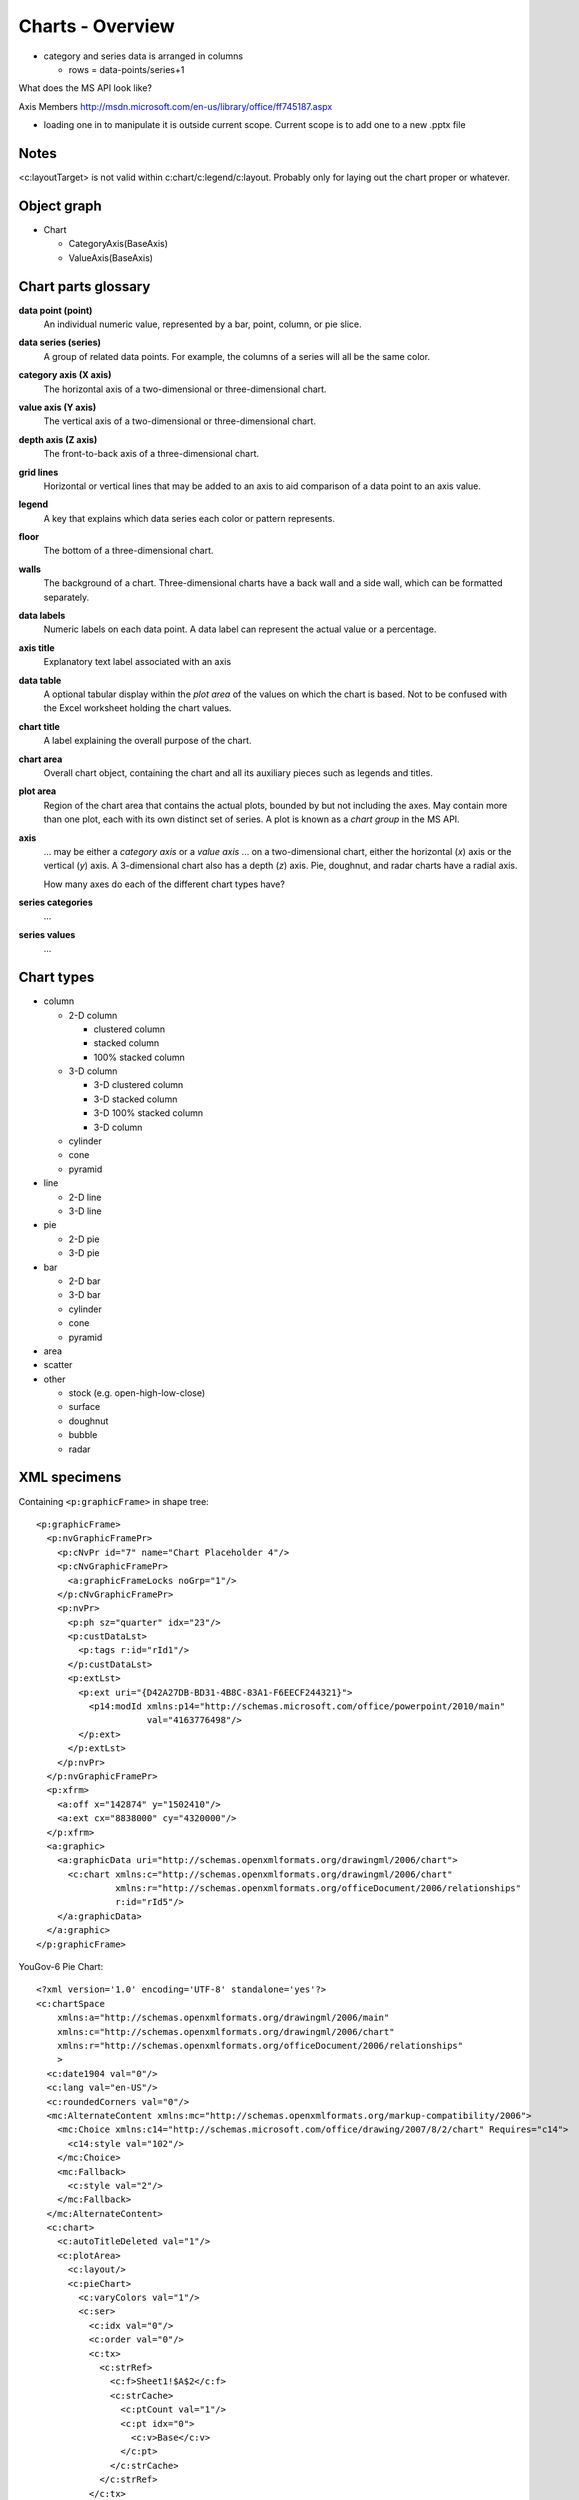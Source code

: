 
Charts - Overview
=================

* category and series data is arranged in columns
  
  + rows = data-points/series+1

What does the MS API look like?

Axis Members
http://msdn.microsoft.com/en-us/library/office/ff745187.aspx

* loading one in to manipulate it is outside current scope. Current scope is
  to add one to a new .pptx file

Notes
-----

<c:layoutTarget> is not valid within c:chart/c:legend/c:layout. Probably only
for laying out the chart proper or whatever.


Object graph
------------

* Chart

  + CategoryAxis(BaseAxis)
  + ValueAxis(BaseAxis)


Chart parts glossary
--------------------

**data point (point)**
   An individual numeric value, represented by a bar, point, column, or pie
   slice.

**data series (series)**
   A group of related data points. For example, the columns of a series will
   all be the same color.

**category axis (X axis)**
   The horizontal axis of a two-dimensional or three-dimensional chart.

**value axis (Y axis)**
   The vertical axis of a two-dimensional or three-dimensional chart.

**depth axis (Z axis)**
   The front-to-back axis of a three-dimensional chart.

**grid lines**
   Horizontal or vertical lines that may be added to an axis to aid
   comparison of a data point to an axis value.

**legend**
   A key that explains which data series each color or pattern represents.

**floor**
   The bottom of a three-dimensional chart.

**walls**
   The background of a chart. Three-dimensional charts have a back wall and
   a side wall, which can be formatted separately.

**data labels**
   Numeric labels on each data point. A data label can represent the actual
   value or a percentage.

**axis title**
   Explanatory text label associated with an axis

**data table**
   A optional tabular display within the *plot area* of the values on which
   the chart is based. Not to be confused with the Excel worksheet holding
   the chart values.

**chart title**
   A label explaining the overall purpose of the chart.

**chart area**
   Overall chart object, containing the chart and all its auxiliary pieces
   such as legends and titles.

**plot area**
   Region of the chart area that contains the actual plots, bounded by but
   not including the axes. May contain more than one plot, each with its own
   distinct set of series. A plot is known as a *chart group* in the MS API.

**axis**
   ... may be either a *category axis* or a *value axis* ... on
   a two-dimensional chart, either the horizontal (*x*) axis or the vertical
   (*y*) axis. A 3-dimensional chart also has a depth (*z*) axis. Pie,
   doughnut, and radar charts have a radial axis.

   How many axes do each of the different chart types have?

**series categories**
   ...

**series values**
   ...


Chart types
-----------

* column

  - 2-D column

    + clustered column
    + stacked column
    + 100% stacked column

  - 3-D column

    + 3-D clustered column
    + 3-D stacked column
    + 3-D 100% stacked column
    + 3-D column

  - cylinder
  - cone
  - pyramid

* line

  + 2-D line
  + 3-D line

* pie

  + 2-D pie
  + 3-D pie

* bar

  + 2-D bar
  + 3-D bar
  + cylinder
  + cone
  + pyramid

* area

* scatter

* other

  + stock (e.g. open-high-low-close)
  + surface
  + doughnut
  + bubble
  + radar


XML specimens
-------------

.. highlight:: xml

Containing ``<p:graphicFrame>`` in shape tree::

    <p:graphicFrame>
      <p:nvGraphicFramePr>
        <p:cNvPr id="7" name="Chart Placeholder 4"/>
        <p:cNvGraphicFramePr>
          <a:graphicFrameLocks noGrp="1"/>
        </p:cNvGraphicFramePr>
        <p:nvPr>
          <p:ph sz="quarter" idx="23"/>
          <p:custDataLst>
            <p:tags r:id="rId1"/>
          </p:custDataLst>
          <p:extLst>
            <p:ext uri="{D42A27DB-BD31-4B8C-83A1-F6EECF244321}">
              <p14:modId xmlns:p14="http://schemas.microsoft.com/office/powerpoint/2010/main"
                         val="4163776498"/>
            </p:ext>
          </p:extLst>
        </p:nvPr>
      </p:nvGraphicFramePr>
      <p:xfrm>
        <a:off x="142874" y="1502410"/>
        <a:ext cx="8838000" cy="4320000"/>
      </p:xfrm>
      <a:graphic>
        <a:graphicData uri="http://schemas.openxmlformats.org/drawingml/2006/chart">
          <c:chart xmlns:c="http://schemas.openxmlformats.org/drawingml/2006/chart"
                   xmlns:r="http://schemas.openxmlformats.org/officeDocument/2006/relationships"
                   r:id="rId5"/>
        </a:graphicData>
      </a:graphic>
    </p:graphicFrame>


YouGov-6 Pie Chart::

  <?xml version='1.0' encoding='UTF-8' standalone='yes'?>
  <c:chartSpace
      xmlns:a="http://schemas.openxmlformats.org/drawingml/2006/main"
      xmlns:c="http://schemas.openxmlformats.org/drawingml/2006/chart"
      xmlns:r="http://schemas.openxmlformats.org/officeDocument/2006/relationships"
      >
    <c:date1904 val="0"/>
    <c:lang val="en-US"/>
    <c:roundedCorners val="0"/>
    <mc:AlternateContent xmlns:mc="http://schemas.openxmlformats.org/markup-compatibility/2006">
      <mc:Choice xmlns:c14="http://schemas.microsoft.com/office/drawing/2007/8/2/chart" Requires="c14">
        <c14:style val="102"/>
      </mc:Choice>
      <mc:Fallback>
        <c:style val="2"/>
      </mc:Fallback>
    </mc:AlternateContent>
    <c:chart>
      <c:autoTitleDeleted val="1"/>
      <c:plotArea>
        <c:layout/>
        <c:pieChart>
          <c:varyColors val="1"/>
          <c:ser>
            <c:idx val="0"/>
            <c:order val="0"/>
            <c:tx>
              <c:strRef>
                <c:f>Sheet1!$A$2</c:f>
                <c:strCache>
                  <c:ptCount val="1"/>
                  <c:pt idx="0">
                    <c:v>Base</c:v>
                  </c:pt>
                </c:strCache>
              </c:strRef>
            </c:tx>
            <c:dLbls>
              <c:numFmt formatCode="0%" sourceLinked="0"/>
              <c:spPr>
                <a:noFill/>
                <a:ln>
                  <a:noFill/>
                </a:ln>
                <a:effectLst/>
              </c:spPr>
              <c:txPr>
                <a:bodyPr/>
                <a:lstStyle/>
                <a:p>
                  <a:pPr>
                    <a:defRPr sz="1000"/>
                  </a:pPr>
                  <a:endParaRPr lang="en-US"/>
                </a:p>
              </c:txPr>
              <c:dLblPos val="outEnd"/>
              <c:showLegendKey val="0"/>
              <c:showVal val="1"/>
              <c:showCatName val="0"/>
              <c:showSerName val="0"/>
              <c:showPercent val="0"/>
              <c:showBubbleSize val="0"/>
              <c:showLeaderLines val="1"/>
              <c:extLst xmlns:mc="http://schemas.openxmlformats.org/markup-compatibility/2006"
                        xmlns:c14="http://schemas.microsoft.com/office/drawing/2007/8/2/chart"
                        xmlns:c15="http://schemas.microsoft.com/office/drawing/2012/chart">
                <c:ext xmlns:c15="http://schemas.microsoft.com/office/drawing/2012/chart"
                       uri="{CE6537A1-D6FC-4f65-9D91-7224C49458BB}"/>
              </c:extLst>
            </c:dLbls>
            <c:cat>
              <c:strRef>
                <c:f>Sheet1!$B$1:$F$1</c:f>
                <c:strCache>
                  <c:ptCount val="5"/>
                  <c:pt idx="0">
                    <c:v>Très probable</c:v>
                  </c:pt>
                  <c:pt idx="1">
                    <c:v>Plutôt probable</c:v>
                  </c:pt>
                  <c:pt idx="2">
                    <c:v>Plutôt improbable</c:v>
                  </c:pt>
                  <c:pt idx="3">
                    <c:v>Très improbable</c:v>
                  </c:pt>
                  <c:pt idx="4">
                    <c:v>Je ne sais pas</c:v>
                  </c:pt>
                </c:strCache>
              </c:strRef>
            </c:cat>
            <c:val>
              <c:numRef>
                <c:f>Sheet1!$B$2:$F$2</c:f>
                <c:numCache>
                  <c:formatCode>0.00%</c:formatCode>
                  <c:ptCount val="5"/>
                  <c:pt idx="0">
                    <c:v>0.1348</c:v>
                  </c:pt>
                  <c:pt idx="1">
                    <c:v>0.3238</c:v>
                  </c:pt>
                  <c:pt idx="2">
                    <c:v>0.1803</c:v>
                  </c:pt>
                  <c:pt idx="3">
                    <c:v>0.2349</c:v>
                  </c:pt>
                  <c:pt idx="4">
                    <c:v>0.1262</c:v>
                  </c:pt>
                </c:numCache>
              </c:numRef>
            </c:val>
          </c:ser>
          <c:dLbls>
            <c:dLblPos val="outEnd"/>
            <c:showLegendKey val="0"/>
            <c:showVal val="1"/>
            <c:showCatName val="0"/>
            <c:showSerName val="0"/>
            <c:showPercent val="0"/>
            <c:showBubbleSize val="0"/>
            <c:showLeaderLines val="1"/>
          </c:dLbls>
          <c:firstSliceAng val="0"/>
        </c:pieChart>
      </c:plotArea>
      <c:legend>
        <c:legendPos val="b"/>
        <c:layout/>
        <c:overlay val="0"/>
        <c:txPr>
          <a:bodyPr/>
          <a:lstStyle/>
          <a:p>
            <a:pPr>
              <a:defRPr sz="1000"/>
            </a:pPr>
            <a:endParaRPr lang="en-US"/>
          </a:p>
        </c:txPr>
      </c:legend>
      <c:plotVisOnly val="1"/>
      <c:dispBlanksAs val="gap"/>
      <c:showDLblsOverMax val="0"/>
    </c:chart>
    <c:txPr>
      <a:bodyPr/>
      <a:lstStyle/>
      <a:p>
        <a:pPr>
          <a:defRPr sz="1800"/>
        </a:pPr>
        <a:endParaRPr lang="en-US"/>
      </a:p>
    </c:txPr>
    <c:externalData r:id="rId1">
      <c:autoUpdate val="0"/>
    </c:externalData>
  </c:chartSpace>


YouGov single series line chart::

  <?xml version='1.0' encoding='UTF-8' standalone='yes'?>
  <c:chartSpace
      xmlns:a="http://schemas.openxmlformats.org/drawingml/2006/main"
      xmlns:c="http://schemas.openxmlformats.org/drawingml/2006/chart"
      xmlns:r="http://schemas.openxmlformats.org/officeDocument/2006/relationships"
      >
    <c:date1904 val="0"/>
    <c:lang val="en-US"/>
    <c:roundedCorners val="0"/>
    <mc:AlternateContent xmlns:mc="http://schemas.openxmlformats.org/markup-compatibility/2006">
      <mc:Choice xmlns:c14="http://schemas.microsoft.com/office/drawing/2007/8/2/chart" Requires="c14">
        <c14:style val="102"/>
      </mc:Choice>
      <mc:Fallback>
        <c:style val="2"/>
      </mc:Fallback>
    </mc:AlternateContent>
    <c:chart>
      <c:autoTitleDeleted val="1"/>
      <c:plotArea>
        <c:layout/>
        <c:lineChart>
          <c:grouping val="standard"/>
          <c:varyColors val="0"/>
          <c:ser>
            <c:idx val="0"/>
            <c:order val="0"/>
            <c:tx>
              <c:strRef>
                <c:f>Sheet1!$A$2</c:f>
                <c:strCache>
                  <c:ptCount val="1"/>
                  <c:pt idx="0">
                    <c:v>Base</c:v>
                  </c:pt>
                </c:strCache>
              </c:strRef>
            </c:tx>
            <c:marker>
              <c:symbol val="none"/>
            </c:marker>
            <c:dLbls>
              <c:numFmt formatCode="General" sourceLinked="0"/>
              <c:spPr>
                <a:noFill/>
                <a:ln>
                  <a:noFill/>
                </a:ln>
                <a:effectLst/>
              </c:spPr>
              <c:txPr>
                <a:bodyPr/>
                <a:lstStyle/>
                <a:p>
                  <a:pPr>
                    <a:defRPr sz="1000"/>
                  </a:pPr>
                  <a:endParaRPr lang="en-US"/>
                </a:p>
              </c:txPr>
              <c:showLegendKey val="0"/>
              <c:showVal val="1"/>
              <c:showCatName val="0"/>
              <c:showSerName val="0"/>
              <c:showPercent val="0"/>
              <c:showBubbleSize val="0"/>
              <c:showLeaderLines val="0"/>
              <c:extLst xmlns:mc="http://schemas.openxmlformats.org/markup-compatibility/2006"
                        xmlns:c14="http://schemas.microsoft.com/office/drawing/2007/8/2/chart"
                        xmlns:c15="http://schemas.microsoft.com/office/drawing/2012/chart">
                <c:ext xmlns:c15="http://schemas.microsoft.com/office/drawing/2012/chart"
                       uri="{CE6537A1-D6FC-4f65-9D91-7224C49458BB}">
                  <c15:layout/>
                  <c15:showLeaderLines val="0"/>
                </c:ext>
              </c:extLst>
            </c:dLbls>
            <c:cat>
              <c:strRef>
                <c:f>Sheet1!$B$1:$F$1</c:f>
                <c:strCache>
                  <c:ptCount val="5"/>
                  <c:pt idx="0">
                    <c:v>Très probable</c:v>
                  </c:pt>
                  <c:pt idx="1">
                    <c:v>Plutôt probable</c:v>
                  </c:pt>
                  <c:pt idx="2">
                    <c:v>Plutôt improbable</c:v>
                  </c:pt>
                  <c:pt idx="3">
                    <c:v>Très improbable</c:v>
                  </c:pt>
                  <c:pt idx="4">
                    <c:v>Je ne sais pas</c:v>
                  </c:pt>
                </c:strCache>
              </c:strRef>
            </c:cat>
            <c:val>
              <c:numRef>
                <c:f>Sheet1!$B$2:$F$2</c:f>
                <c:numCache>
                  <c:formatCode>0</c:formatCode>
                  <c:ptCount val="5"/>
                  <c:pt idx="0">
                    <c:v>19.0</c:v>
                  </c:pt>
                  <c:pt idx="1">
                    <c:v>13.0</c:v>
                  </c:pt>
                  <c:pt idx="2">
                    <c:v>10.0</c:v>
                  </c:pt>
                  <c:pt idx="3">
                    <c:v>46.0</c:v>
                  </c:pt>
                  <c:pt idx="4">
                    <c:v>12.0</c:v>
                  </c:pt>
                </c:numCache>
              </c:numRef>
            </c:val>
            <c:smooth val="0"/>
          </c:ser>
          <c:dLbls>
            <c:showLegendKey val="0"/>
            <c:showVal val="1"/>
            <c:showCatName val="0"/>
            <c:showSerName val="0"/>
            <c:showPercent val="0"/>
            <c:showBubbleSize val="0"/>
          </c:dLbls>
          <c:marker val="1"/>
          <c:smooth val="0"/>
          <c:axId val="-2097691448"/>
          <c:axId val="-2097683336"/>
        </c:lineChart>
        <c:catAx>
          <c:axId val="-2097691448"/>
          <c:scaling>
            <c:orientation val="minMax"/>
          </c:scaling>
          <c:delete val="0"/>
          <c:axPos val="b"/>
          <c:numFmt formatCode="General" sourceLinked="0"/>
          <c:majorTickMark val="out"/>
          <c:minorTickMark val="none"/>
          <c:tickLblPos val="nextTo"/>
          <c:txPr>
            <a:bodyPr/>
            <a:lstStyle/>
            <a:p>
              <a:pPr>
                <a:defRPr sz="1000"/>
              </a:pPr>
              <a:endParaRPr lang="en-US"/>
            </a:p>
          </c:txPr>
          <c:crossAx val="-2097683336"/>
          <c:crosses val="autoZero"/>
          <c:auto val="1"/>
          <c:lblAlgn val="ctr"/>
          <c:lblOffset val="100"/>
          <c:noMultiLvlLbl val="0"/>
        </c:catAx>
        <c:valAx>
          <c:axId val="-2097683336"/>
          <c:scaling>
            <c:orientation val="minMax"/>
            <c:max val="100.0"/>
          </c:scaling>
          <c:delete val="0"/>
          <c:axPos val="l"/>
          <c:majorGridlines/>
          <c:numFmt formatCode="0&quot;%&quot;" sourceLinked="0"/>
          <c:majorTickMark val="out"/>
          <c:minorTickMark val="none"/>
          <c:tickLblPos val="nextTo"/>
          <c:txPr>
            <a:bodyPr/>
            <a:lstStyle/>
            <a:p>
              <a:pPr>
                <a:defRPr sz="1000" b="1"/>
              </a:pPr>
              <a:endParaRPr lang="en-US"/>
            </a:p>
          </c:txPr>
          <c:crossAx val="-2097691448"/>
          <c:crosses val="autoZero"/>
          <c:crossBetween val="between"/>
        </c:valAx>
      </c:plotArea>
      <c:plotVisOnly val="1"/>
      <c:dispBlanksAs val="gap"/>
      <c:showDLblsOverMax val="0"/>
    </c:chart>
    <c:txPr>
      <a:bodyPr/>
      <a:lstStyle/>
      <a:p>
        <a:pPr>
          <a:defRPr sz="1800"/>
        </a:pPr>
        <a:endParaRPr lang="en-US"/>
      </a:p>
    </c:txPr>
    <c:externalData r:id="rId1">
      <c:autoUpdate val="0"/>
    </c:externalData>
  </c:chartSpace>

YouGov simple column chart::

  <?xml version='1.0' encoding='UTF-8' standalone='yes'?>
  <c:chartSpace
      xmlns:a="http://schemas.openxmlformats.org/drawingml/2006/main"
      xmlns:c="http://schemas.openxmlformats.org/drawingml/2006/chart"
      xmlns:r="http://schemas.openxmlformats.org/officeDocument/2006/relationships"
      >
    <c:date1904 val="0"/>
    <c:lang val="en-US"/>
    <c:roundedCorners val="0"/>
    <mc:AlternateContent xmlns:mc="http://schemas.openxmlformats.org/markup-compatibility/2006">
      <mc:Choice xmlns:c14="http://schemas.microsoft.com/office/drawing/2007/8/2/chart"
                 Requires="c14">
        <c14:style val="102"/>
      </mc:Choice>
      <mc:Fallback>
        <c:style val="2"/>
      </mc:Fallback>
    </mc:AlternateContent>
    <c:chart>
      <c:autoTitleDeleted val="1"/>
      <c:plotArea>
        <c:layout/>
        <c:barChart>
          <c:barDir val="col"/>
          <c:grouping val="clustered"/>
          <c:varyColors val="0"/>
          <c:ser>
            <c:idx val="0"/>
            <c:order val="0"/>
            <c:tx>
              <c:strRef>
                <c:f>Sheet1!$A$2</c:f>
                <c:strCache>
                  <c:ptCount val="1"/>
                  <c:pt idx="0">
                    <c:v>Base</c:v>
                  </c:pt>
                </c:strCache>
              </c:strRef>
            </c:tx>
            <c:invertIfNegative val="0"/>
            <c:dLbls>
              <c:numFmt formatCode="General" sourceLinked="0"/>
              <c:spPr>
                <a:noFill/>
                <a:ln>
                  <a:noFill/>
                </a:ln>
                <a:effectLst/>
              </c:spPr>
              <c:txPr>
                <a:bodyPr/>
                <a:lstStyle/>
                <a:p>
                  <a:pPr>
                    <a:defRPr sz="1000"/>
                  </a:pPr>
                  <a:endParaRPr lang="en-US"/>
                </a:p>
              </c:txPr>
              <c:dLblPos val="outEnd"/>
              <c:showLegendKey val="0"/>
              <c:showVal val="1"/>
              <c:showCatName val="0"/>
              <c:showSerName val="0"/>
              <c:showPercent val="0"/>
              <c:showBubbleSize val="0"/>
              <c:showLeaderLines val="0"/>
              <c:extLst xmlns:c15="http://schemas.microsoft.com/office/drawing/2012/chart"
                        xmlns:c14="http://schemas.microsoft.com/office/drawing/2007/8/2/chart"
                        xmlns:mc="http://schemas.openxmlformats.org/markup-compatibility/2006">
                <c:ext xmlns:c15="http://schemas.microsoft.com/office/drawing/2012/chart"
                       uri="{CE6537A1-D6FC-4f65-9D91-7224C49458BB}">
                  <c15:layout/>
                  <c15:showLeaderLines val="0"/>
                </c:ext>
              </c:extLst>
            </c:dLbls>
            <c:cat>
              <c:strRef>
                <c:f>Sheet1!$B$1:$F$1</c:f>
                <c:strCache>
                  <c:ptCount val="5"/>
                  <c:pt idx="0">
                    <c:v>Très probable</c:v>
                  </c:pt>
                  <c:pt idx="1">
                    <c:v>Plutôt probable</c:v>
                  </c:pt>
                  <c:pt idx="2">
                    <c:v>Plutôt improbable</c:v>
                  </c:pt>
                  <c:pt idx="3">
                    <c:v>Très improbable</c:v>
                  </c:pt>
                  <c:pt idx="4">
                    <c:v>Je ne sais pas</c:v>
                  </c:pt>
                </c:strCache>
              </c:strRef>
            </c:cat>
            <c:val>
              <c:numRef>
                <c:f>Sheet1!$B$2:$F$2</c:f>
                <c:numCache>
                  <c:formatCode>0</c:formatCode>
                  <c:ptCount val="5"/>
                  <c:pt idx="0">
                    <c:v>19.0</c:v>
                  </c:pt>
                  <c:pt idx="1">
                    <c:v>13.0</c:v>
                  </c:pt>
                  <c:pt idx="2">
                    <c:v>10.0</c:v>
                  </c:pt>
                  <c:pt idx="3">
                    <c:v>46.0</c:v>
                  </c:pt>
                  <c:pt idx="4">
                    <c:v>12.0</c:v>
                  </c:pt>
                </c:numCache>
              </c:numRef>
            </c:val>
          </c:ser>
          <c:dLbls>
            <c:dLblPos val="outEnd"/>
            <c:showLegendKey val="0"/>
            <c:showVal val="1"/>
            <c:showCatName val="0"/>
            <c:showSerName val="0"/>
            <c:showPercent val="0"/>
            <c:showBubbleSize val="0"/>
          </c:dLbls>
          <c:gapWidth val="150"/>
          <c:axId val="-2053894120"/>
          <c:axId val="-2053699928"/>
        </c:barChart>
        <c:catAx>
          <c:axId val="-2053894120"/>
          <c:scaling>
            <c:orientation val="minMax"/>
          </c:scaling>
          <c:delete val="0"/>
          <c:axPos val="b"/>
          <c:numFmt formatCode="General" sourceLinked="0"/>
          <c:majorTickMark val="out"/>
          <c:minorTickMark val="none"/>
          <c:tickLblPos val="nextTo"/>
          <c:txPr>
            <a:bodyPr/>
            <a:lstStyle/>
            <a:p>
              <a:pPr>
                <a:defRPr sz="1000"/>
              </a:pPr>
              <a:endParaRPr lang="en-US"/>
            </a:p>
          </c:txPr>
          <c:crossAx val="-2053699928"/>
          <c:crosses val="autoZero"/>
          <c:auto val="1"/>
          <c:lblAlgn val="ctr"/>
          <c:lblOffset val="100"/>
          <c:noMultiLvlLbl val="0"/>
        </c:catAx>
        <c:valAx>
          <c:axId val="-2053699928"/>
          <c:scaling>
            <c:orientation val="minMax"/>
            <c:max val="100.0"/>
          </c:scaling>
          <c:delete val="0"/>
          <c:axPos val="l"/>
          <c:majorGridlines/>
          <c:numFmt formatCode="0&quot;%&quot;" sourceLinked="0"/>
          <c:majorTickMark val="out"/>
          <c:minorTickMark val="none"/>
          <c:tickLblPos val="nextTo"/>
          <c:txPr>
            <a:bodyPr/>
            <a:lstStyle/>
            <a:p>
              <a:pPr>
                <a:defRPr sz="1000" b="1"/>
              </a:pPr>
              <a:endParaRPr lang="en-US"/>
            </a:p>
          </c:txPr>
          <c:crossAx val="-2053894120"/>
          <c:crosses val="autoZero"/>
          <c:crossBetween val="between"/>
        </c:valAx>
      </c:plotArea>
      <c:plotVisOnly val="1"/>
      <c:dispBlanksAs val="gap"/>
      <c:showDLblsOverMax val="0"/>
    </c:chart>
    <c:txPr>
      <a:bodyPr/>
      <a:lstStyle/>
      <a:p>
        <a:pPr>
          <a:defRPr sz="1800"/>
        </a:pPr>
        <a:endParaRPr lang="en-US"/>
      </a:p>
    </c:txPr>
    <c:externalData r:id="rId1">
      <c:autoUpdate val="0"/>
    </c:externalData>
  </c:chartSpace>


Related Schema Definitions
--------------------------

.. highlight:: xml

::

  <!-- homonym <c:chart> element in graphicData element -->

  <xsd:element name="chart" type="CT_RelId"/>

  <xsd:complexType name="CT_RelId">
    <xsd:attribute ref="r:id" use="required"/>
  </xsd:complexType>


  <!-- elements in chartX.xml part -->

  <xsd:element name="chartSpace" type="CT_ChartSpace"/>

  <xsd:complexType name="CT_ChartSpace">
    <xsd:sequence>
      <xsd:element name="date1904"       type="CT_Boolean"           minOccurs="0"/>
      <xsd:element name="lang"           type="CT_TextLanguageID"    minOccurs="0"/>
      <xsd:element name="roundedCorners" type="CT_Boolean"           minOccurs="0"/>
      <xsd:element name="style"          type="CT_Style"             minOccurs="0"/>
      <xsd:element name="clrMapOvr"      type="a:CT_ColorMapping"    minOccurs="0"/>
      <xsd:element name="pivotSource"    type="CT_PivotSource"       minOccurs="0"/>
      <xsd:element name="protection"     type="CT_Protection"        minOccurs="0"/>
      <xsd:element name="chart"          type="CT_Chart"/>
      <xsd:element name="spPr"           type="a:CT_ShapeProperties" minOccurs="0"/>
      <xsd:element name="txPr"           type="a:CT_TextBody"        minOccurs="0"/>
      <xsd:element name="externalData"   type="CT_ExternalData"      minOccurs="0"/>
      <xsd:element name="printSettings"  type="CT_PrintSettings"     minOccurs="0"/>
      <xsd:element name="userShapes"     type="CT_RelId"             minOccurs="0"/>
      <xsd:element name="extLst"         type="CT_ExtensionList"     minOccurs="0"/>
    </xsd:sequence>
  </xsd:complexType>

  <xsd:complexType name="CT_Chart">
    <xsd:sequence>
      <xsd:element name="title"            type="CT_Title"         minOccurs="0"/>
      <xsd:element name="autoTitleDeleted" type="CT_Boolean"       minOccurs="0"/>
      <xsd:element name="pivotFmts"        type="CT_PivotFmts"     minOccurs="0"/>
      <xsd:element name="view3D"           type="CT_View3D"        minOccurs="0"/>
      <xsd:element name="floor"            type="CT_Surface"       minOccurs="0"/>
      <xsd:element name="sideWall"         type="CT_Surface"       minOccurs="0"/>
      <xsd:element name="backWall"         type="CT_Surface"       minOccurs="0"/>
      <xsd:element name="plotArea"         type="CT_PlotArea"/>
      <xsd:element name="legend"           type="CT_Legend"        minOccurs="0"/>
      <xsd:element name="plotVisOnly"      type="CT_Boolean"       minOccurs="0"/>
      <xsd:element name="dispBlanksAs"     type="CT_DispBlanksAs"  minOccurs="0"/>
      <xsd:element name="showDLblsOverMax" type="CT_Boolean"       minOccurs="0"/>
      <xsd:element name="extLst"           type="CT_ExtensionList" minOccurs="0"/>
    </xsd:sequence>
  </xsd:complexType>

  <xsd:complexType name="CT_PlotArea">
    <xsd:sequence>
      <xsd:element name="layout" type="CT_Layout" minOccurs="0" maxOccurs="1"/>
      <xsd:choice minOccurs="1" maxOccurs="unbounded">
        <xsd:element name="areaChart"      type="CT_AreaChart"/>
        <xsd:element name="area3DChart"    type="CT_Area3DChart"/>
        <xsd:element name="lineChart"      type="CT_LineChart"/>
        <xsd:element name="line3DChart"    type="CT_Line3DChart"/>
        <xsd:element name="stockChart"     type="CT_StockChart"/>
        <xsd:element name="radarChart"     type="CT_RadarChart"/>
        <xsd:element name="scatterChart"   type="CT_ScatterChart"/>
        <xsd:element name="pieChart"       type="CT_PieChart"/>
        <xsd:element name="pie3DChart"     type="CT_Pie3DChart"/>
        <xsd:element name="doughnutChart"  type="CT_DoughnutChart"/>
        <xsd:element name="barChart"       type="CT_BarChart"/>
        <xsd:element name="bar3DChart"     type="CT_Bar3DChart"/>
        <xsd:element name="ofPieChart"     type="CT_OfPieChart"/>
        <xsd:element name="surfaceChart"   type="CT_SurfaceChart"/>
        <xsd:element name="surface3DChart" type="CT_Surface3DChart"/>
        <xsd:element name="bubbleChart"    type="CT_BubbleChart"/>
      </xsd:choice>
      <xsd:choice minOccurs="0" maxOccurs="unbounded">
        <xsd:element name="valAx"  type="CT_ValAx"/>
        <xsd:element name="catAx"  type="CT_CatAx"/>
        <xsd:element name="dateAx" type="CT_DateAx"/>
        <xsd:element name="serAx"  type="CT_SerAx"/>
      </xsd:choice>
      <xsd:element name="dTable" type="CT_DTable"            minOccurs="0"/>
      <xsd:element name="spPr"   type="a:CT_ShapeProperties" minOccurs="0"/>
      <xsd:element name="extLst" type="CT_ExtensionList"     minOccurs="0"/>
    </xsd:sequence>
  </xsd:complexType>

  <xsd:complexType name="CT_BarChart">  <!-- denormalized -->
    <xsd:sequence>
      <xsd:element name="barDir"     type="CT_BarDir"/>
      <xsd:element name="grouping"   type="CT_BarGrouping"   minOccurs="0"/>
      <xsd:element name="varyColors" type="CT_Boolean"       minOccurs="0"/>
      <xsd:element name="ser"        type="CT_BarSer"        minOccurs="0" maxOccurs="unbounded"/>
      <xsd:element name="dLbls"      type="CT_DLbls"         minOccurs="0"/>
      <xsd:element name="gapWidth"   type="CT_GapAmount"     minOccurs="0"/>
      <xsd:element name="overlap"    type="CT_Overlap"       minOccurs="0"/>
      <xsd:element name="serLines"   type="CT_ChartLines"    minOccurs="0" maxOccurs="unbounded"/>
      <xsd:element name="axId"       type="CT_UnsignedInt"   minOccurs="2" maxOccurs="2"/>
      <xsd:element name="extLst"     type="CT_ExtensionList" minOccurs="0"/>
    </xsd:sequence>
  </xsd:complexType>

  <xsd:complexType name="CT_CatAx">  <!-- denormalized -->
    <xsd:sequence>
      <xsd:element name="axId"           type="CT_UnsignedInt"/>
      <xsd:element name="scaling"        type="CT_Scaling"/>
      <xsd:element name="delete"         type="CT_Boolean"           minOccurs="0"/>
      <xsd:element name="axPos"          type="CT_AxPos"/>
      <xsd:element name="majorGridlines" type="CT_ChartLines"        minOccurs="0"/>
      <xsd:element name="minorGridlines" type="CT_ChartLines"        minOccurs="0"/>
      <xsd:element name="title"          type="CT_Title"             minOccurs="0"/>
      <xsd:element name="numFmt"         type="CT_NumFmt"            minOccurs="0"/>
      <xsd:element name="majorTickMark"  type="CT_TickMark"          minOccurs="0"/>
      <xsd:element name="minorTickMark"  type="CT_TickMark"          minOccurs="0"/>
      <xsd:element name="tickLblPos"     type="CT_TickLblPos"        minOccurs="0"/>
      <xsd:element name="spPr"           type="a:CT_ShapeProperties" minOccurs="0"/>
      <xsd:element name="txPr"           type="a:CT_TextBody"        minOccurs="0"/>
      <xsd:element name="crossAx"        type="CT_UnsignedInt"/>
      <xsd:choice                                                    minOccurs="0">
        <xsd:element name="crosses"      type="CT_Crosses"/>
        <xsd:element name="crossesAt"    type="CT_Double"/>
      </xsd:choice>
      <xsd:element name="auto"           type="CT_Boolean"           minOccurs="0"/>
      <xsd:element name="lblAlgn"        type="CT_LblAlgn"           minOccurs="0"/>
      <xsd:element name="lblOffset"      type="CT_LblOffset"         minOccurs="0"/>
      <xsd:element name="tickLblSkip"    type="CT_Skip"              minOccurs="0"/>
      <xsd:element name="tickMarkSkip"   type="CT_Skip"              minOccurs="0"/>
      <xsd:element name="noMultiLvlLbl"  type="CT_Boolean"           minOccurs="0"/>
      <xsd:element name="extLst"         type="CT_ExtensionList"     minOccurs="0"/>
    </xsd:sequence>
  </xsd:complexType>

  <xsd:complexType name="CT_ValAx">  <!-- denormalized -->
    <xsd:sequence>
      <xsd:element name="axId"           type="CT_UnsignedInt"/>
      <xsd:element name="scaling"        type="CT_Scaling"/>
      <xsd:element name="delete"         type="CT_Boolean"           minOccurs="0"/>
      <xsd:element name="axPos"          type="CT_AxPos"/>
      <xsd:element name="majorGridlines" type="CT_ChartLines"        minOccurs="0"/>
      <xsd:element name="minorGridlines" type="CT_ChartLines"        minOccurs="0"/>
      <xsd:element name="title"          type="CT_Title"             minOccurs="0"/>
      <xsd:element name="numFmt"         type="CT_NumFmt"            minOccurs="0"/>
      <xsd:element name="majorTickMark"  type="CT_TickMark"          minOccurs="0"/>
      <xsd:element name="minorTickMark"  type="CT_TickMark"          minOccurs="0"/>
      <xsd:element name="tickLblPos"     type="CT_TickLblPos"        minOccurs="0"/>
      <xsd:element name="spPr"           type="a:CT_ShapeProperties" minOccurs="0"/>
      <xsd:element name="txPr"           type="a:CT_TextBody"        minOccurs="0"/>
      <xsd:element name="crossAx"        type="CT_UnsignedInt"/>
      <xsd:choice                                                    minOccurs="0">
        <xsd:element name="crosses"   type="CT_Crosses"/>
        <xsd:element name="crossesAt" type="CT_Double"/>
      </xsd:choice>
      <xsd:element name="crossBetween"   type="CT_CrossBetween"      minOccurs="0"/>
      <xsd:element name="majorUnit"      type="CT_AxisUnit"          minOccurs="0"/>
      <xsd:element name="minorUnit"      type="CT_AxisUnit"          minOccurs="0"/>
      <xsd:element name="dispUnits"      type="CT_DispUnits"         minOccurs="0"/>
      <xsd:element name="extLst"         type="CT_ExtensionList"     minOccurs="0"/>
    </xsd:sequence>
  </xsd:complexType>

  <xsd:complexType name="CT_Boolean">
    <xsd:attribute name="val" type="xsd:boolean" use="optional" default="true"/>
  </xsd:complexType>

  <xsd:complexType name="CT_Double">
    <xsd:attribute name="val" type="xsd:double" use="required"/>
  </xsd:complexType>

  <xsd:complexType name="CT_Scaling">
    <xsd:sequence>
      <xsd:element name="logBase"     type="CT_LogBase"       minOccurs="0"/>
      <xsd:element name="orientation" type="CT_Orientation"   minOccurs="0"/>
      <xsd:element name="max"         type="CT_Double"        minOccurs="0"/>
      <xsd:element name="min"         type="CT_Double"        minOccurs="0"/>
      <xsd:element name="extLst"      type="CT_ExtensionList" minOccurs="0"/>
    </xsd:sequence>
  </xsd:complexType>

  <xsd:complexType name="CT_NumFmt">
    <xsd:attribute name="formatCode"   type="s:ST_Xstring" use="required"/>
    <xsd:attribute name="sourceLinked" type="xsd:boolean"/>
  </xsd:complexType>

  <xsd:complexType name="CT_TickMark">
    <xsd:attribute name="val" type="ST_TickMark" default="cross"/>
  </xsd:complexType>

  <xsd:simpleType name="ST_TickMark">
    <xsd:restriction base="xsd:string">
      <xsd:enumeration value="cross"/>
      <xsd:enumeration value="in"/>
      <xsd:enumeration value="none"/>
      <xsd:enumeration value="out"/>
    </xsd:restriction>
  </xsd:simpleType>

  <xsd:complexType name="CT_DLbls">
    <xsd:sequence>
      <xsd:element name="dLbl" type="CT_DLbl" minOccurs="0" maxOccurs="unbounded"/>
      <xsd:choice>
        <xsd:element name="delete" type="CT_Boolean"/>
        <xsd:group   ref="Group_DLbls"/>
      </xsd:choice>
      <xsd:element name="extLst" type="CT_ExtensionList" minOccurs="0"/>
    </xsd:sequence>
  </xsd:complexType>

  <xsd:complexType name="CT_DLbl">
    <xsd:sequence>
      <xsd:element name="idx" type="CT_UnsignedInt"/>
      <xsd:choice>
        <xsd:element name="delete" type="CT_Boolean"/>
        <xsd:group   ref="Group_DLbl"/>
      </xsd:choice>
      <xsd:element name="extLst" type="CT_ExtensionList" minOccurs="0"/>
    </xsd:sequence>
  </xsd:complexType>

  <xsd:group name="Group_DLbls">  <!-- denormalized -->
    <xsd:sequence>
      <xsd:element name="numFmt"          type="CT_NumFmt"            minOccurs="0"/>
      <xsd:element name="spPr"            type="a:CT_ShapeProperties" minOccurs="0"/>
      <xsd:element name="txPr"            type="a:CT_TextBody"        minOccurs="0"/>
      <xsd:element name="dLblPos"         type="CT_DLblPos"           minOccurs="0"/>
      <xsd:element name="showLegendKey"   type="CT_Boolean"           minOccurs="0"/>
      <xsd:element name="showVal"         type="CT_Boolean"           minOccurs="0"/>
      <xsd:element name="showCatName"     type="CT_Boolean"           minOccurs="0"/>
      <xsd:element name="showSerName"     type="CT_Boolean"           minOccurs="0"/>
      <xsd:element name="showPercent"     type="CT_Boolean"           minOccurs="0"/>
      <xsd:element name="showBubbleSize"  type="CT_Boolean"           minOccurs="0"/>
      <xsd:element name="separator"       type="xsd:string"           minOccurs="0"/>
      <xsd:element name="showLeaderLines" type="CT_Boolean"           minOccurs="0"/>
      <xsd:element name="leaderLines"     type="CT_ChartLines"        minOccurs="0"/>
    </xsd:sequence>
  </xsd:group>

  <xsd:complexType name="CT_LineChart">  <!-- denormalized -->
    <xsd:sequence>
      <xsd:element name="grouping"   type="CT_Grouping"/>
      <xsd:element name="varyColors" type="CT_Boolean"       minOccurs="0"/>
      <xsd:element name="ser"        type="CT_LineSer"       minOccurs="0" maxOccurs="unbounded"/>
      <xsd:element name="dLbls"      type="CT_DLbls"         minOccurs="0"/>
      <xsd:element name="dropLines"  type="CT_ChartLines"    minOccurs="0"/>
      <xsd:element name="hiLowLines" type="CT_ChartLines"    minOccurs="0"/>
      <xsd:element name="upDownBars" type="CT_UpDownBars"    minOccurs="0"/>
      <xsd:element name="marker"     type="CT_Boolean"       minOccurs="0"/>
      <xsd:element name="smooth"     type="CT_Boolean"       minOccurs="0"/>
      <xsd:element name="axId"       type="CT_UnsignedInt"   minOccurs="2" maxOccurs="2"/>
      <xsd:element name="extLst"     type="CT_ExtensionList" minOccurs="0"/>
    </xsd:sequence>
  </xsd:complexType>

  <xsd:complexType name="CT_LineSer">  <!-- denormalized -->
    <xsd:sequence>
      <xsd:element name="idx"       type="CT_UnsignedInt"/>
      <xsd:element name="order"     type="CT_UnsignedInt"/>
      <xsd:element name="tx"        type="CT_SerTx"             minOccurs="0"/>
      <xsd:element name="spPr"      type="a:CT_ShapeProperties" minOccurs="0"/>
      <xsd:element name="marker"    type="CT_Marker"            minOccurs="0"/>
      <xsd:element name="dPt"       type="CT_DPt"               minOccurs="0" maxOccurs="unbounded"/>
      <xsd:element name="dLbls"     type="CT_DLbls"             minOccurs="0"/>
      <xsd:element name="trendline" type="CT_Trendline"         minOccurs="0" maxOccurs="unbounded"/>
      <xsd:element name="errBars"   type="CT_ErrBars"           minOccurs="0"/>
      <xsd:element name="cat"       type="CT_AxDataSource"      minOccurs="0"/>
      <xsd:element name="val"       type="CT_NumDataSource"     minOccurs="0"/>
      <xsd:element name="smooth"    type="CT_Boolean"           minOccurs="0"/>
      <xsd:element name="extLst"    type="CT_ExtensionList"     minOccurs="0"/>
    </xsd:sequence>
  </xsd:complexType>

  <xsd:complexType name="CT_BarSer">  <!-- denormalized -->
    <xsd:sequence>
      <xsd:element name="idx"              type="CT_UnsignedInt"/>
      <xsd:element name="order"            type="CT_UnsignedInt"/>
      <xsd:element name="tx"               type="CT_SerTx"             minOccurs="0"/>
      <xsd:element name="spPr"             type="a:CT_ShapeProperties" minOccurs="0"/>
      <xsd:element name="invertIfNegative" type="CT_Boolean"           minOccurs="0"/>
      <xsd:element name="pictureOptions"   type="CT_PictureOptions"    minOccurs="0"/>
      <xsd:element name="dPt"              type="CT_DPt"               minOccurs="0" maxOccurs="unbounded"/>
      <xsd:element name="dLbls"            type="CT_DLbls"             minOccurs="0"/>
      <xsd:element name="trendline"        type="CT_Trendline"         minOccurs="0" maxOccurs="unbounded"/>
      <xsd:element name="errBars"          type="CT_ErrBars"           minOccurs="0"/>
      <xsd:element name="cat"              type="CT_AxDataSource"      minOccurs="0"/>
      <xsd:element name="val"              type="CT_NumDataSource"     minOccurs="0"/>
      <xsd:element name="shape"            type="CT_Shape"             minOccurs="0"/>
      <xsd:element name="extLst"           type="CT_ExtensionList"     minOccurs="0"/>
    </xsd:sequence>
  </xsd:complexType>

  <xsd:complexType name="CT_Style">
    <xsd:attribute name="val" type="ST_Style" use="required"/>
  </xsd:complexType>

  <xsd:simpleType name="ST_Style">
    <xsd:restriction base="xsd:unsignedByte">
      <xsd:minInclusive value="1"/>
      <xsd:maxInclusive value="48"/>
    </xsd:restriction>
  </xsd:simpleType>

  <xsd:complexType name="CT_PieChart">  <!-- denormalized -->
    <xsd:sequence>
      <xsd:element name="varyColors"    type="CT_Boolean"       minOccurs="0"/>
      <xsd:element name="ser"           type="CT_PieSer"        minOccurs="0" maxOccurs="unbounded"/>
      <xsd:element name="dLbls"         type="CT_DLbls"         minOccurs="0"/>
      <xsd:element name="firstSliceAng" type="CT_FirstSliceAng" minOccurs="0"/>
      <xsd:element name="extLst"        type="CT_ExtensionList" minOccurs="0"/>
    </xsd:sequence>
  </xsd:complexType>

  <xsd:complexType name="CT_Legend">
    <xsd:sequence>
      <xsd:element name="legendPos"   type="CT_LegendPos"         minOccurs="0"/>
      <xsd:element name="legendEntry" type="CT_LegendEntry"       minOccurs="0" maxOccurs="unbounded"/>
      <xsd:element name="layout"      type="CT_Layout"            minOccurs="0"/>
      <xsd:element name="overlay"     type="CT_Boolean"           minOccurs="0"/>
      <xsd:element name="spPr"        type="a:CT_ShapeProperties" minOccurs="0"/>
      <xsd:element name="txPr"        type="a:CT_TextBody"        minOccurs="0"/>
      <xsd:element name="extLst"      type="CT_ExtensionList"     minOccurs="0"/>
    </xsd:sequence>
  </xsd:complexType>

  <xsd:complexType name="CT_LegendPos">
    <xsd:attribute name="val" type="ST_LegendPos" default="r"/>
  </xsd:complexType>

  <xsd:simpleType name="ST_LegendPos">
    <xsd:restriction base="xsd:string">
      <xsd:enumeration value="b"/>
      <xsd:enumeration value="tr"/>
      <xsd:enumeration value="l"/>
      <xsd:enumeration value="r"/>
      <xsd:enumeration value="t"/>
    </xsd:restriction>
  </xsd:simpleType>

  <xsd:complexType name="CT_DLblPos">
    <xsd:attribute name="val" type="ST_DLblPos" use="required"/>
  </xsd:complexType>

  <xsd:simpleType name="ST_DLblPos">
    <xsd:restriction base="xsd:string">
      <xsd:enumeration value="bestFit"/>
      <xsd:enumeration value="b"/>
      <xsd:enumeration value="ctr"/>
      <xsd:enumeration value="inBase"/>
      <xsd:enumeration value="inEnd"/>
      <xsd:enumeration value="l"/>
      <xsd:enumeration value="outEnd"/>
      <xsd:enumeration value="r"/>
      <xsd:enumeration value="t"/>
    </xsd:restriction>
  </xsd:simpleType>

  <xsd:complexType name="CT_LblOffset">
    <xsd:attribute name="val" type="ST_LblOffset" default="100%"/>
  </xsd:complexType>

  <xsd:simpleType name="ST_LblOffset">
    <xsd:union memberTypes="ST_LblOffsetPercent ST_LblOffsetUShort"/>
  </xsd:simpleType>

  <xsd:simpleType name="ST_LblOffsetUShort">
    <xsd:restriction base="xsd:unsignedShort">
      <xsd:minInclusive value="0"/>
      <xsd:maxInclusive value="1000"/>
    </xsd:restriction>
  </xsd:simpleType>

  <xsd:simpleType name="ST_LblOffsetPercent">
    <xsd:restriction base="xsd:string">
      <xsd:pattern value="0*(([0-9])|([1-9][0-9])|([1-9][0-9][0-9])|1000)%"/>
    </xsd:restriction>
  </xsd:simpleType>

  <xsd:complexType name="CT_Overlap">
    <xsd:attribute name="val" type="ST_Overlap" default="0%"/>
  </xsd:complexType>

  <xsd:simpleType name="ST_Overlap">
    <xsd:union memberTypes="ST_OverlapPercent ST_OverlapByte"/>
  </xsd:simpleType>

  <xsd:simpleType name="ST_OverlapPercent">
    <xsd:restriction base="xsd:string">
      <xsd:pattern value="(-?0*(([0-9])|([1-9][0-9])|100))%"/>
    </xsd:restriction>
  </xsd:simpleType>

  <xsd:simpleType name="ST_OverlapByte">
    <xsd:restriction base="xsd:byte">
      <xsd:minInclusive value="-100"/>
      <xsd:maxInclusive value="100"/>
    </xsd:restriction>
  </xsd:simpleType>

  <xsd:complexType name="CT_Layout">
    <xsd:sequence>
      <xsd:element name="manualLayout" type="CT_ManualLayout"  minOccurs="0"/>
      <xsd:element name="extLst"       type="CT_ExtensionList" minOccurs="0"/>
    </xsd:sequence>
  </xsd:complexType>

  <xsd:complexType name="CT_ManualLayout">
    <xsd:sequence>
      <xsd:element name="layoutTarget" type="CT_LayoutTarget"  minOccurs="0"/>
      <xsd:element name="xMode"        type="CT_LayoutMode"    minOccurs="0"/>
      <xsd:element name="yMode"        type="CT_LayoutMode"    minOccurs="0"/>
      <xsd:element name="wMode"        type="CT_LayoutMode"    minOccurs="0"/>
      <xsd:element name="hMode"        type="CT_LayoutMode"    minOccurs="0"/>
      <xsd:element name="x"            type="CT_Double"        minOccurs="0"/>
      <xsd:element name="y"            type="CT_Double"        minOccurs="0"/>
      <xsd:element name="w"            type="CT_Double"        minOccurs="0"/>
      <xsd:element name="h"            type="CT_Double"        minOccurs="0"/>
      <xsd:element name="extLst"       type="CT_ExtensionList" minOccurs="0"/>
    </xsd:sequence>
  </xsd:complexType>

  <xsd:complexType name="CT_LayoutMode">
    <xsd:attribute name="val" type="ST_LayoutMode" default="factor"/>
  </xsd:complexType>

  <xsd:simpleType name="ST_LayoutMode">
    <xsd:restriction base="xsd:string">
      <xsd:enumeration value="edge"/>
      <xsd:enumeration value="factor"/>
    </xsd:restriction>
  </xsd:simpleType>
